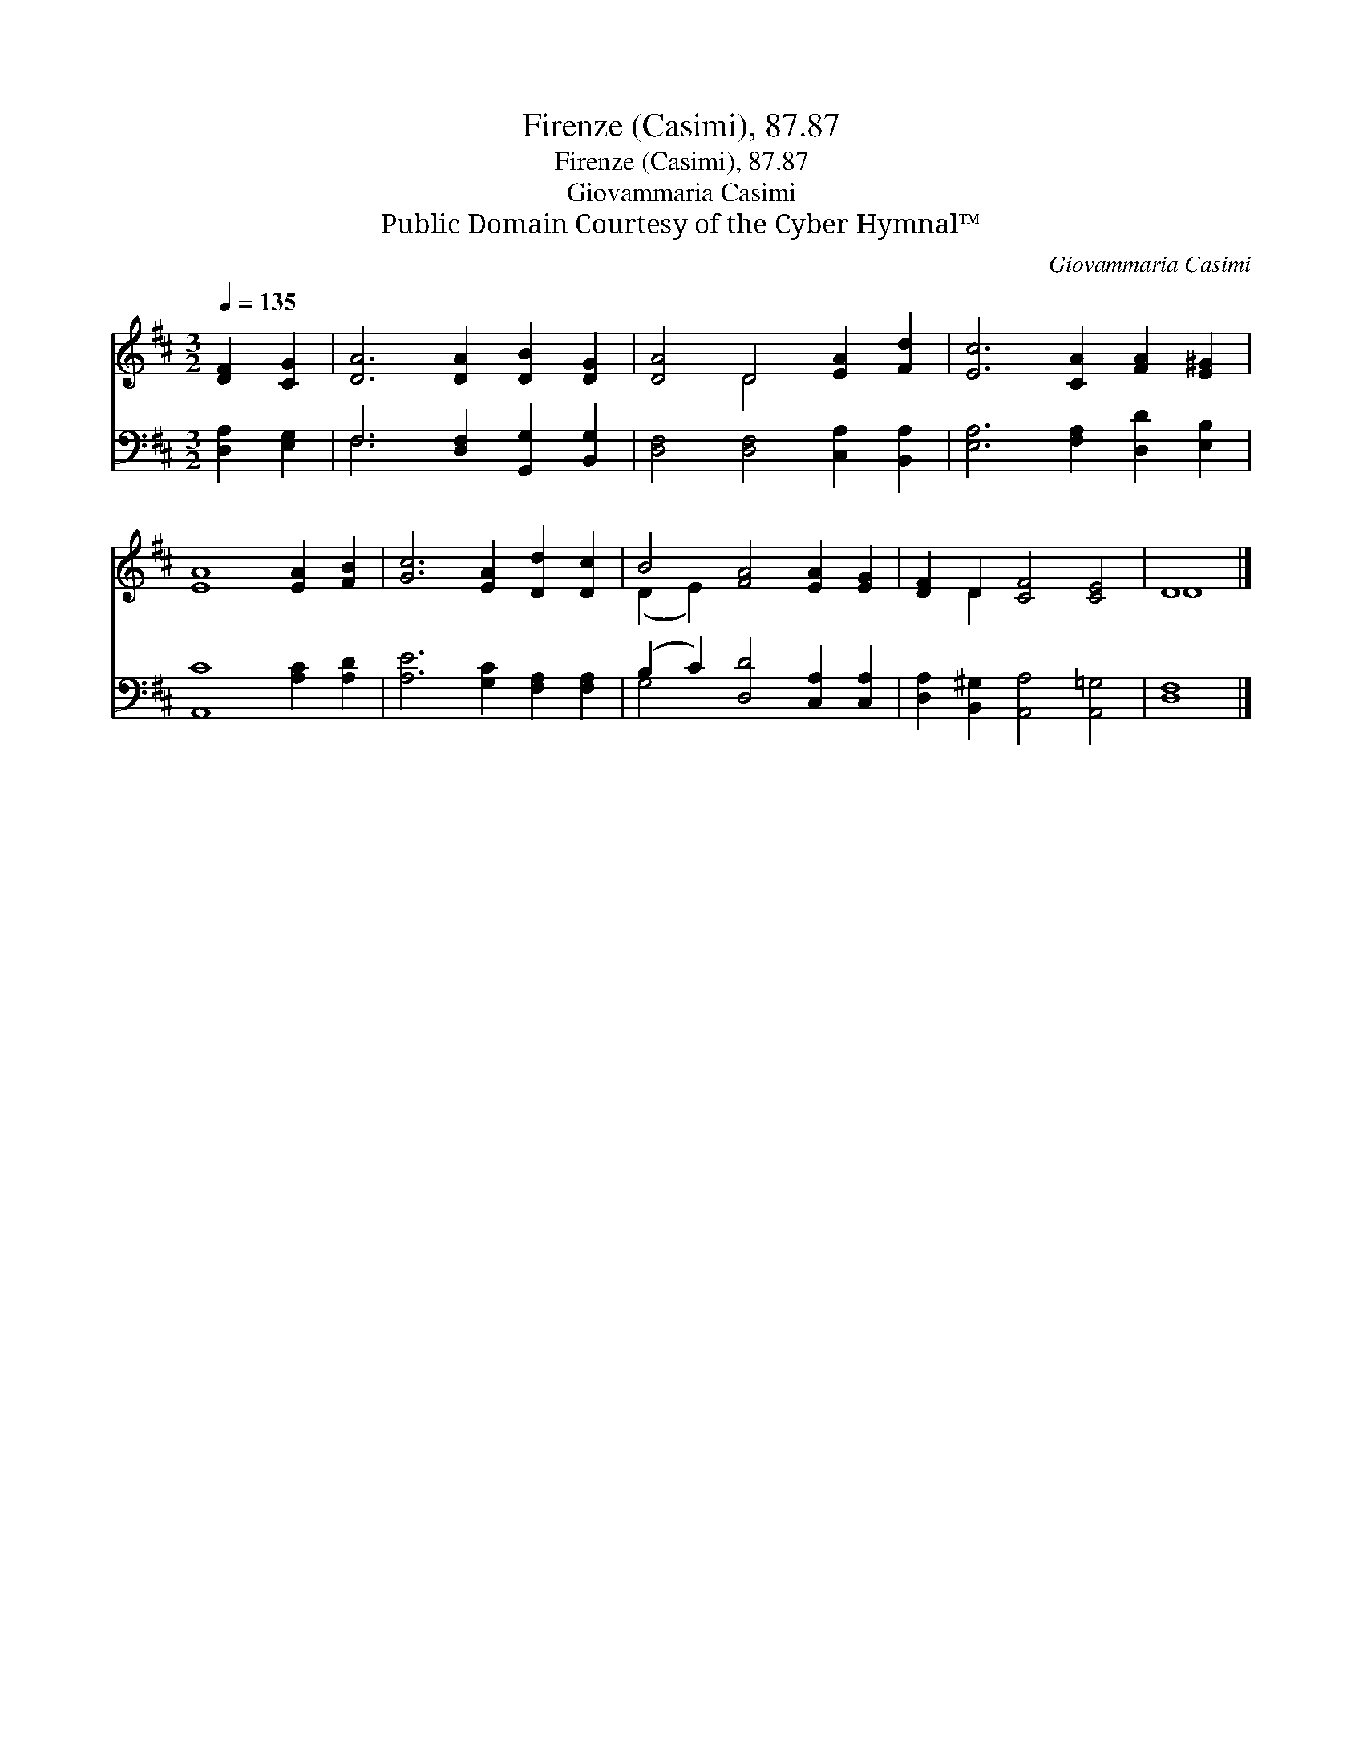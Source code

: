 X:1
T:Firenze (Casimi), 87.87
T:Firenze (Casimi), 87.87
T:Giovammaria Casimi
T:Public Domain Courtesy of the Cyber Hymnal™
C:Giovammaria Casimi
Z:Public Domain
Z:Courtesy of the Cyber Hymnal™
%%score ( 1 2 ) ( 3 4 )
L:1/8
Q:1/4=135
M:3/2
K:D
V:1 treble 
V:2 treble 
V:3 bass 
V:4 bass 
V:1
 [DF]2 [CG]2 | [DA]6 [DA]2 [DB]2 [DG]2 | [DA]4 D4 [EA]2 [Fd]2 | [Ec]6 [CA]2 [FA]2 [E^G]2 | %4
 [EA]8 [EA]2 [FB]2 | [Gc]6 [EA]2 [Dd]2 [Dc]2 | B4 [FA]4 [EA]2 [EG]2 | [DF]2 D2 [CF]4 [CE]4 | D8 |] %9
V:2
 x4 | x12 | x4 D4 x4 | x12 | x12 | x12 | (D2 E2) x8 | x2 D2 x8 | D8 |] %9
V:3
 [D,A,]2 [E,G,]2 | F,6 [D,F,]2 [G,,G,]2 [B,,G,]2 | [D,F,]4 [D,F,]4 [C,A,]2 [B,,A,]2 | %3
 [E,A,]6 [F,A,]2 [D,D]2 [E,B,]2 | [A,,C]8 [A,C]2 [A,D]2 | [A,E]6 [G,C]2 [F,A,]2 [F,A,]2 | %6
 (B,2 C2) [D,D]4 [C,A,]2 [C,A,]2 | [D,A,]2 [B,,^G,]2 [A,,A,]4 [A,,=G,]4 | [D,F,]8 |] %9
V:4
 x4 | F,6 x6 | x12 | x12 | x12 | x12 | G,4 x8 | x12 | x8 |] %9

